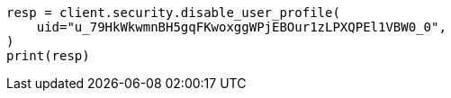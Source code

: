 // This file is autogenerated, DO NOT EDIT
// rest-api/security/disable-user-profile.asciidoc:59

[source, python]
----
resp = client.security.disable_user_profile(
    uid="u_79HkWkwmnBH5gqFKwoxggWPjEBOur1zLPXQPEl1VBW0_0",
)
print(resp)
----
